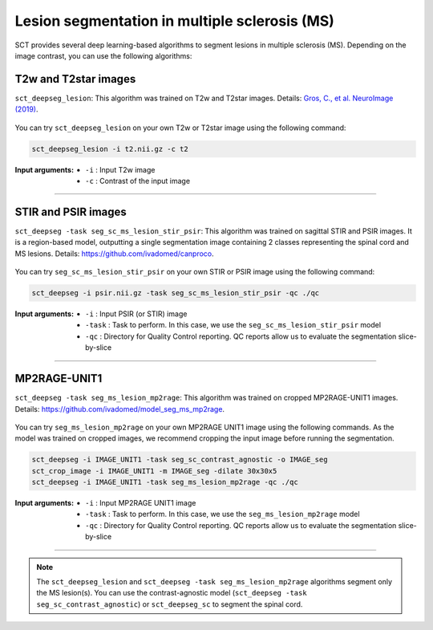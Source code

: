 Lesion segmentation in multiple sclerosis (MS)
##############################################

SCT provides several deep learning-based algorithms to segment lesions in multiple sclerosis (MS). Depending on the
image contrast, you can use the following algorithms:


T2w and T2star images
*********************

``sct_deepseg_lesion``: This algorithm was trained on T2w and T2star images. Details: `Gros, C., et al. NeuroImage (2019) <https://doi.org/10.1016/j.neuroimage.2018.09.081>`_.

.. figure:: https://raw.githubusercontent.com/spinalcordtoolbox/doc-figures/master/spinalcord-segmentation/sct_deepseg_sc_steps.png
   :align: center
   :figwidth: 60%

You can try ``sct_deepseg_lesion`` on your own T2w or T2star image using the following command:

.. code:: sh

   sct_deepseg_lesion -i t2.nii.gz -c t2

:Input arguments:
   - ``-i`` : Input T2w image
   - ``-c`` : Contrast of the input image

----

STIR and PSIR images
********************

``sct_deepseg -task seg_sc_ms_lesion_stir_psir``: This algorithm was trained on sagittal STIR and PSIR images.
It is a region-based model, outputting a single segmentation image containing 2 classes representing the spinal cord and MS lesions. Details: https://github.com/ivadomed/canproco.

.. figure:: https://raw.githubusercontent.com/spinalcordtoolbox/doc-figures/master/lesion-analysis/seg_sc_ms_lesion_stir_psir.gif
   :align: center
   :figwidth: 60%

You can try ``seg_sc_ms_lesion_stir_psir`` on your own STIR or PSIR image using the following command:

.. code:: sh

   sct_deepseg -i psir.nii.gz -task seg_sc_ms_lesion_stir_psir -qc ./qc

:Input arguments:
   - ``-i`` : Input PSIR (or STIR) image
   - ``-task`` : Task to perform. In this case, we use the ``seg_sc_ms_lesion_stir_psir`` model
   - ``-qc`` : Directory for Quality Control reporting. QC reports allow us to evaluate the segmentation slice-by-slice

----

MP2RAGE-UNIT1
*************
``sct_deepseg -task seg_ms_lesion_mp2rage``: This algorithm was trained on cropped MP2RAGE-UNIT1 images. Details: https://github.com/ivadomed/model_seg_ms_mp2rage.

.. figure:: https://raw.githubusercontent.com/spinalcordtoolbox/doc-figures/master/lesion-analysis/model_seg_ms_mp2rage.png
   :align: center
   :figwidth: 60%

You can try ``seg_ms_lesion_mp2rage`` on your own MP2RAGE UNIT1 image using the following commands.
As the model was trained on cropped images, we recommend cropping the input image before running the segmentation.

.. code:: sh

   sct_deepseg -i IMAGE_UNIT1 -task seg_sc_contrast_agnostic -o IMAGE_seg
   sct_crop_image -i IMAGE_UNIT1 -m IMAGE_seg -dilate 30x30x5
   sct_deepseg -i IMAGE_UNIT1 -task seg_ms_lesion_mp2rage -qc ./qc

:Input arguments:
    - ``-i`` : Input MP2RAGE UNIT1 image
    - ``-task`` : Task to perform. In this case, we use the ``seg_ms_lesion_mp2rage`` model
    - ``-qc`` : Directory for Quality Control reporting. QC reports allow us to evaluate the segmentation slice-by-slice

----

.. note::

   The ``sct_deepseg_lesion`` and ``sct_deepseg -task seg_ms_lesion_mp2rage`` algorithms segment only the MS lesion(s).
   You can use the contrast-agnostic model (``sct_deepseg -task seg_sc_contrast_agnostic``) or ``sct_deepseg_sc`` to segment the spinal cord.
